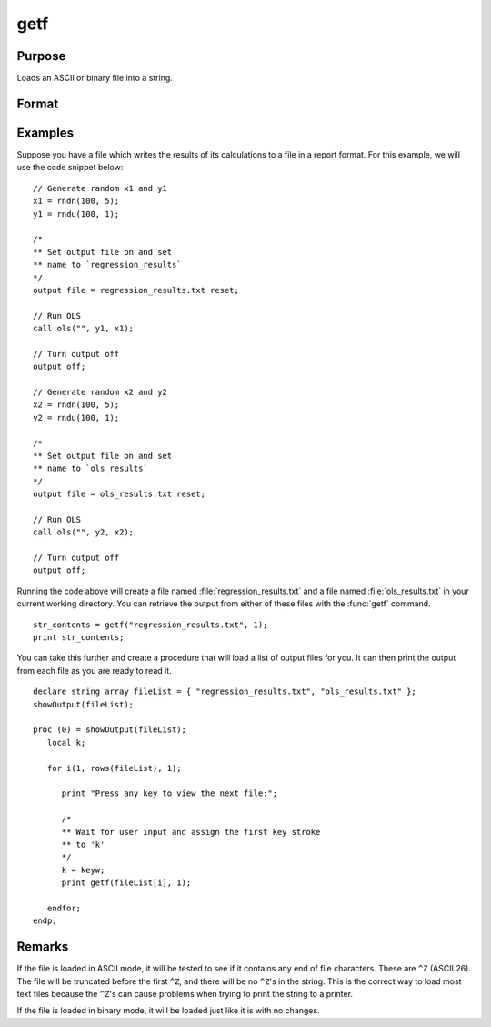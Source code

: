 
getf
==============================================

Purpose
----------------

Loads an ASCII or binary file into a string.

Format
----------------
.. function:: str_contents = getf(filename, mode)

    :param filename: any valid file name.
    :type filename: string

    :param mode: 1 or 0 which determines if the file is to be loaded in ASCII mode (0) or binary mode (1)
    :type mode: scalar

    :return str_contents: contains the file contents.

    :rtype str_contents: string

Examples
----------------

Suppose you have a file which writes the results of its calculations to a file in a report format. For this example, we will use the code snippet below:

::

    // Generate random x1 and y1
    x1 = rndn(100, 5);
    y1 = rndu(100, 1);

    /*
    ** Set output file on and set
    ** name to `regression_results`
    */
    output file = regression_results.txt reset;

    // Run OLS
    call ols("", y1, x1);

    // Turn output off
    output off;

    // Generate random x2 and y2
    x2 = rndn(100, 5);
    y2 = rndu(100, 1);

    /*
    ** Set output file on and set
    ** name to `ols_results`
    */
    output file = ols_results.txt reset;

    // Run OLS
    call ols("", y2, x2);

    // Turn output off
    output off;

Running the code above will create a file named :file:`regression_results.txt` and a file named :file:`ols_results.txt` in your current working directory. You can retrieve the output from either of these files with the :func:`getf` command.

::

    str_contents = getf("regression_results.txt", 1);
    print str_contents;

You can take this further and create a procedure that will load a list of output files for you. It can then print the output from each file as you are ready to read it.

::

    declare string array fileList = { "regression_results.txt", "ols_results.txt" };
    showOutput(fileList);

    proc (0) = showOutput(fileList);
       local k;

       for i(1, rows(fileList), 1);

          print "Press any key to view the next file:";

          /*
          ** Wait for user input and assign the first key stroke
          ** to 'k'
          */
          k = keyw;
          print getf(fileList[i], 1);

       endfor;
    endp;

Remarks
-------

If the file is loaded in ASCII mode, it will be tested to see if it
contains any end of file characters. These are ``^Z`` (ASCII 26). The file
will be truncated before the first ``^Z``, and there will be no ``^Z``'s in the
string. This is the correct way to load most text files because the ``^Z``'s
can cause problems when trying to print the string to a printer.

If the file is loaded in binary mode, it will be loaded just like it is
with no changes.


.. seealso:: Functions `load`, `save`, `let`, :func:`con`
